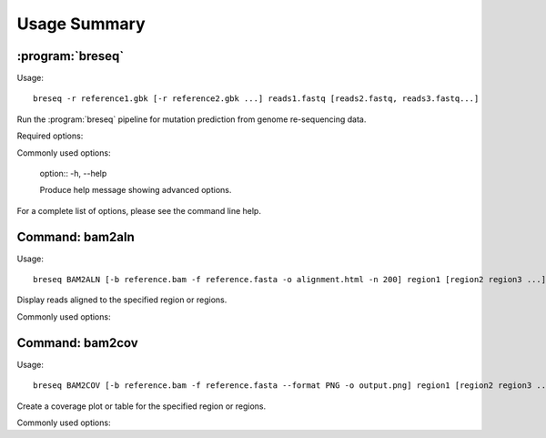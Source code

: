 Usage Summary
==============

:program:`breseq`
------------------

Usage::

  breseq -r reference1.gbk [-r reference2.gbk ...] reads1.fastq [reads2.fastq, reads3.fastq...]

.. program:: breseq

Run the :program:`breseq` pipeline for mutation prediction from genome re-sequencing data.

Required options:

.. option:: -r <file_path>, --reference <file_path> 

   Input reference genome sequence files in GenBank format. If there are multiple reference sequences stored in separate GenBank files (e.g., a bacterial genome and a plasmid), this option can be supplied multiple times.

.. option:: reads1.fastq [reads2.fastq, reads3.fastq...]  

   The remaining arguments at the command line are the FASTQ input files of reads. FASTQ files with base quality scores that are not in `SANGER format <http://en.wikipedia.org/wiki/FASTQ_format>`_ will be converted. In addition, reads with >50% N bases will be removed from the converted FASTQ file by default. |breseq| re-calibrates the error rates for each FASTQ file separately, so data sets that were generated independently should be stored in different input files.

Commonly used options:

   option:: -h, --help

   Produce help message showing advanced options.

.. option:: -n <string>, --name <string>

   Human-readable name of the analysis run for output (DEFAULT=<none>).

.. option:: -j <int>, --num-processors <int>

   Number of processors to use in multithreaded steps (DEFAULT=1).

.. option:: --no-junction-prediction

   Do not predict new sequence junctions.
   
.. option:: -p, --predict-polymorphisms

   Predict polymorphic (mixed) mutations.

For a complete list of options, please see the command line help.

Command: bam2aln
--------------------------

Usage::

  breseq BAM2ALN [-b reference.bam -f reference.fasta -o alignment.html -n 200] region1 [region2 region3 ...]

.. program::`breseq bam2aln`

Display reads aligned to the specified region or regions.

Commonly used options:

.. option:: -b <file_path>, --bam <file_path> 

   BAM database file of read alignments (DEFAULT=data/reference.bam).

.. option:: -f <file_path>, --fasta <file_path> 

   FASTA file of reference sequences (DEFAULT=data/reference.fasta).

.. option:: -o <path>, --output <path> 

   Output path. If there is just one region, the name of the output file (DEFAULT=region1.*). If there are multiple regions, this argument must be a directory path, and all output files will be output here with names region1.*, region2.*, ... (DEFAULT=.).

.. option:: -r <region> , --region <region> , --unnamed-arguments-- <region> [<region2>, <region2>, ...]

   Regions to create alignments for. Must be provided as sequence regions in the format **ACCESSION:START-END**, where **ACCESSION** is a valid identifier for one of the sequences in the FASTA file, and **START** and **END** are 1-indexed coordinates of the beginning and end positions. Any read overlapping these positions will be shown. A separate output file is created for each region. Regions may be provided at the end of the command line as unnamed arguments.

.. option:: -n <int>, --max-reads <int>

   Maximum number of reads that will be aligned to a region. If there are more than this many reads, then the reads displayed are randomly chosen and a warning is added to the output. (DEFAULT=200).


Command: bam2cov
--------------------------

Usage::

  breseq BAM2COV [-b reference.bam -f reference.fasta --format PNG -o output.png] region1 [region2 region3 ...]

.. program::`breseq bam2cov`

Create a coverage plot or table for the specified region or regions.

Commonly used options:

.. option:: -b <file_path>, --bam <file_path> 

   BAM database file of read alignments (DEFAULT=data/reference.bam).

.. option:: -f <file_path>, --fasta <file_path> 

   FASTA file of reference sequences (DEFAULT=data/reference.fasta).
   
.. option:: -o <path>, --output <path> 

   Output path. If there is just one region, the name of the output file (DEFAULT=region1.*). If there are multiple regions, this argument must be a directory path, and all output files will be output here with names region1.*, region2.*, ... (DEFAULT=.).

.. option:: -r <region>, --region <region>, --unnamed-arguments-- <region> [<region2>, <region2>, ...]

   Regions to create alignments for. Must be provided as sequence regions in the format **ACCESSION:START-END**, where **ACCESSION** is a valid identifier for one of the sequences in the FASTA file, and **START** and **END** are 1-indexed coordinates of the beginning and end positions. Any read overlapping these positions will be shown. A separate output file is created for each region. Regions may be provided at the end of the command line as unnamed arguments.

.. option:: --format <PNG/PDF> 

   Format of output plot: PNG or PDF. (DEFAULT=PNG).
   
.. option:: -t, --table

   Create tab-delimited file of coverage instead of a plot.

.. option:: -1, --total-only

   Only plot/tabulate the total coverage at a position. That is, do not not output the coverage on each genomic strand.
   
.. option:: --resolution <int>

  Number of positions to output coverage information for in interval (0=ALL) (DEFAULT=600).
